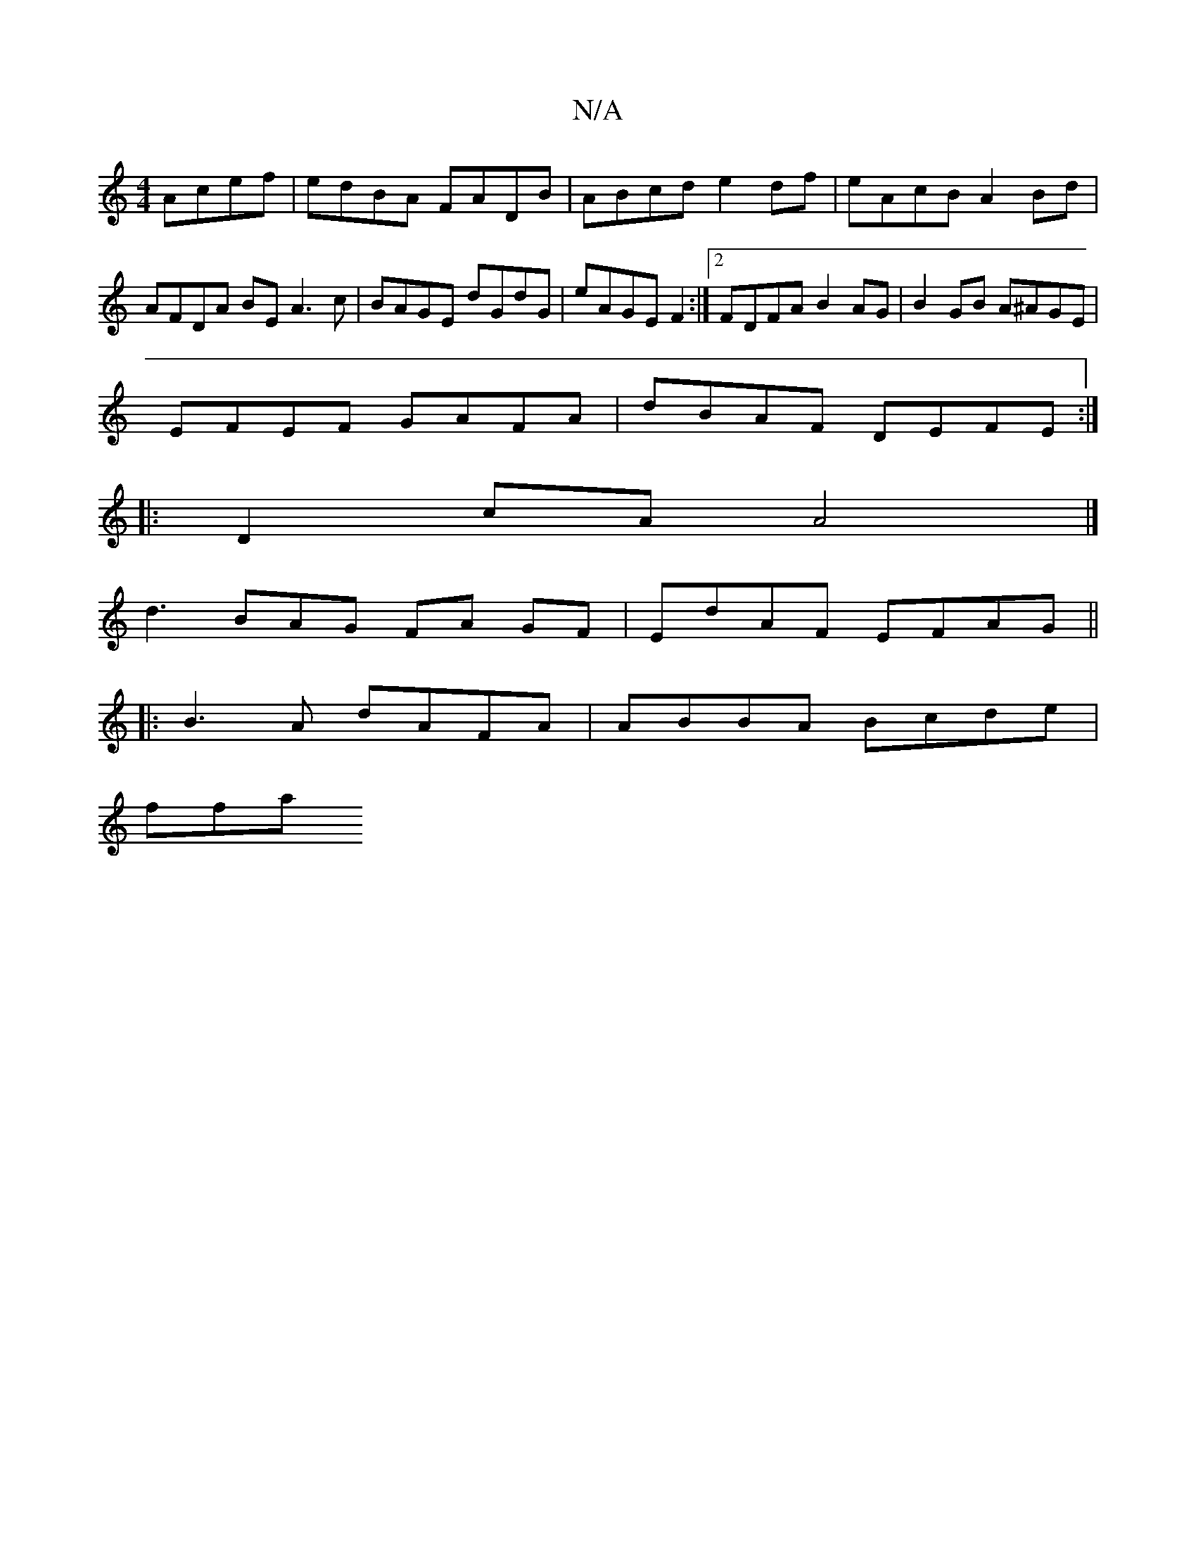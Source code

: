 X:1
T:N/A
M:4/4
R:N/A
K:Cmajor
 Acef | edBA FADB | ABcd e2 df | eAcB A2Bd | AFDA BE A3 c | BAGE dGdG | eAGE F2 :|[2 FDFA B2AG | B2 GB A^AGE |
EFEF GAFA | dBAF DEFE :|
|:D2cA A4 |]
d3 BAG FA GF|EdAF EFAG ||
|:B3A dAFA|ABBA Bcde|
ffa